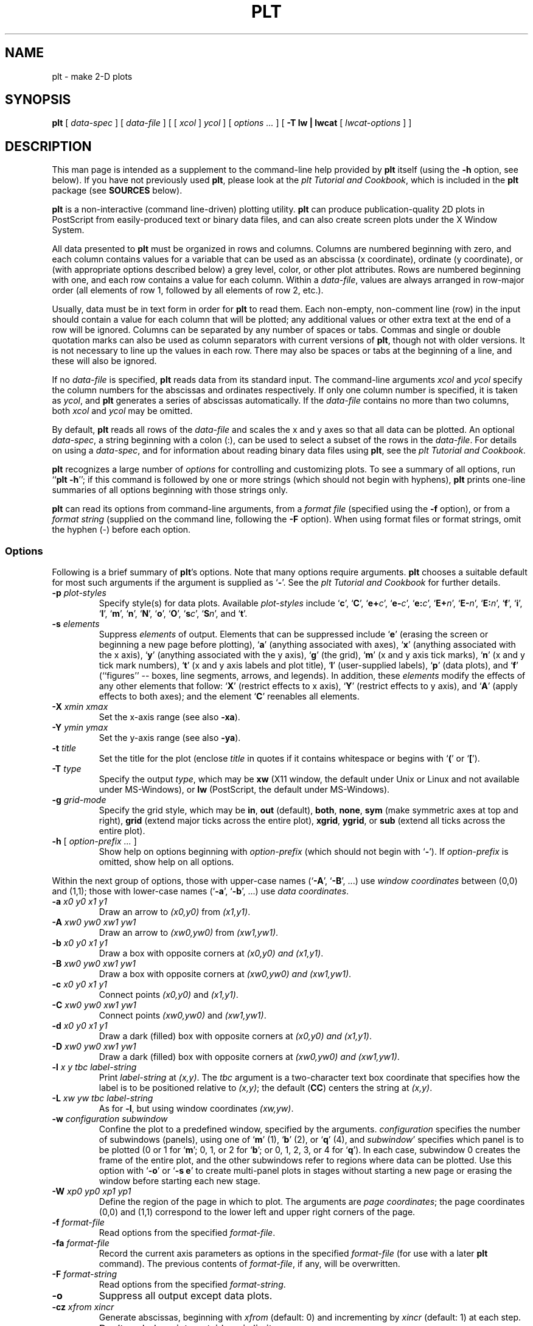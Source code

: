 .TH PLT 1 "19 December 2002" "plt 2.3" "WFDB Applications Guide"
.SH NAME
plt \- make 2-D plots
.SH SYNOPSIS
\fBplt\fR [ \fIdata-spec\fR ] [ \fIdata-file\fR ] [ [ \fIxcol\fR ] \fIycol\fR ] [ \fIoptions ...\fR ] [ \fB-T lw | lwcat\fR [ \fIlwcat-options\fR ] ]
.SH DESCRIPTION
.PP
This man page is intended as a supplement to the command-line help provided
by \fBplt\fR itself (using the \fB-h\fR option, see below).  If you have not
previously used \fBplt\fR, please look at the \fIplt Tutorial and Cookbook\fR,
which is included in the \fBplt\fR package (see \fBSOURCES\fR below).
.PP
\fBplt\fR is a non-interactive (command line-driven) plotting utility.
\fBplt\fR can produce publication-quality 2D plots in PostScript from
easily-produced text or binary data files, and can also create screen
plots under the X Window System.
.PP
All data presented to \fBplt\fR must be organized in rows and columns.
Columns are numbered beginning with zero, and each column contains
values for a variable that can be used as an abscissa (x coordinate),
ordinate (y coordinate), or (with appropriate options described below)
a grey level, color, or other plot attributes.  Rows are numbered
beginning with one, and each row contains a value for each column.
Within a \fIdata-file\fR, values are always arranged in row-major
order (all elements of row 1, followed by all elements of row 2,
etc.).
.PP
Usually, data must be in text form in order for \fBplt\fR to read them.
Each non-empty, non-comment line (row) in the input should contain a
value for each column that will be plotted; any additional
values or other extra text at the end of a row will be ignored.
Columns can be separated by any number of spaces or tabs.  Commas and
single or double quotation marks can also be used as column separators
with current versions of \fBplt\fR, though not with older versions.
It is not necessary to line up the values in each row.  There may also
be spaces or tabs at the beginning of a line, and these will also be
ignored.
.PP
If no \fIdata-file\fR is specified, \fBplt\fR reads data from its
standard input.  The command-line arguments \fIxcol\fR and \fIycol\fR
specify the column numbers for the abscissas and ordinates
respectively.  If only one column number is specified, it is taken as
\fIycol\fR, and \fBplt\fR generates a series of abscissas
automatically.  If the \fIdata-file\fR contains no more than two
columns, both \fIxcol\fR and \fIycol\fR may be omitted.
.PP
By default, \fBplt\fR reads all rows of the \fIdata-file\fR and scales
the x and y axes so that all data can be plotted.  An optional
\fIdata-spec\fR, a string beginning with a colon (:), can be used to
select a subset of the rows in the \fIdata-file\fR.  For details on
using a \fIdata-spec\fR, and for information about reading binary data
files using \fBplt\fR, see the \fIplt Tutorial and Cookbook\fR.
.PP
\fBplt\fR recognizes a large number of \fIoptions\fR for controlling
and customizing plots.  To see a summary of all options, run ``\fBplt -h\fR'';
if this command is followed by one or more strings (which should not
begin with hyphens), \fBplt\fR prints one-line summaries of all
options beginning with those strings only.
.PP
\fBplt\fR can read its options from command-line arguments, from a
\fIformat file\fR (specified using the \fB-f\fR option), or from a
\fIformat string\fR (supplied on the command line, following the
\fB-F\fR option).   When using format files or format strings, omit
the hyphen (-) before each option.
.SS Options
Following is a brief summary of \fBplt\fR's options.  Note that many
options require arguments.  \fBplt\fR chooses a suitable default for most
such arguments if the argument is supplied as `\fB-\fR'.  See the
\fIplt Tutorial and Cookbook\fR for further details.
.TP
\fB-p\fR\fI plot-styles\fR
Specify style(s) for data plots.  Available \fIplot-styles\fR include
`\fBc\fR', `\fBC\fR', `\fBe+\fR\fIc\fR', `\fBe-\fR\fIc\fR', `\fBe:\fR\fIc\fR',
`\fBE+\fR\fIn\fR', `\fBE-\fR\fIn\fR', `\fBE:\fR\fIn\fR', `\fBf\fR', `\fBi\fR',
`\fBl\fR', `\fBm\fR', `\fBn\fR', `\fBN\fR', `\fBo\fR', `\fBO\fR',
`\fBs\fR\fIc\fR', `\fBS\fR\fIn\fR', and `\fBt\fR'.
.TP
\fB-s\fR\fI elements\fR
Suppress \fIelements\fR of output.  Elements that can be suppressed
include `\fBe\fR' (erasing the screen or beginning a new page before
plotting), `\fBa\fR' (anything associated with axes), `\fBx\fR' (anything
associated with the x axis), `\fBy\fR' (anything associated with the y
axis), `\fBg\fR' (the grid), `\fBm\fR' (x and y axis tick marks),
`\fBn\fR' (x and y tick mark numbers), `\fBt\fR' (x and y axis labels and
plot title), `\fBl\fR' (user-supplied labels), `\fBp\fR' (data plots),
and `\fBf\fR' (``figures'' -- boxes, line segments, arrows, and legends).
In addition, these \fIelements\fR modify the effects of any other elements
that follow:  `\fBX\fR' (restrict effects to x axis), `\fBY\fR' (restrict
effects to y axis), and `\fBA\fR' (apply effects to both axes);  and the
element `\fBC\fR' reenables all elements.
.TP
\fB-X\fR\fI xmin xmax\fR
Set the x-axis range (see also \fB-xa\fR).
.TP
\fB-Y\fR\fI ymin ymax\fR
Set the y-axis range (see also \fB-ya\fR).
.TP
\fB-t\fR\fI title\fR
Set the title for the plot (enclose \fItitle\fR in quotes if it contains
whitespace or begins with `\fB(\fR' or `\fB[\fR').
.TP
\fB-T\fR\fI type\fR
Specify the output \fItype\fR, which may be \fBxw\fR (X11 window, the default
under Unix or Linux and not available under MS-Windows), or \fBlw\fR
(PostScript, the default under MS-Windows).
.TP
\fB-g\fR\fI grid-mode\fR
Specify the grid style, which may be \fBin\fR, \fBout\fR (default), \fBboth\fR,
\fBnone\fR, \fBsym\fR (make symmetric axes at top and right), \fBgrid\fR
(extend major ticks across the entire plot), \fBxgrid\fR, \fBygrid\fR, or
\fBsub\fR (extend all ticks across the entire plot).
.TP
\fB-h\fR [ \fI option-prefix ... \fR ]
Show help on options beginning with \fIoption-prefix\fR (which should not
begin with `\fB-\fR').  If \fIoption-prefix\fR is omitted, show help on
all options.
.PP
Within the next group of options, those with upper-case names (`\fB-A\fR',
`\fB-B\fR', ...) use \fIwindow coordinates\fR between (0,0) and (1,1);
those with lower-case names (`\fB-a\fR', `\fB-b\fR', ...) use \fIdata
coordinates\fR.
.TP
\fB-a\fR\fI x0 y0 x1 y1\fR
Draw an arrow to \fI(x0,y0)\fR from \fI(x1,y1)\fR.
.TP
\fB-A\fR\fI xw0 yw0 xw1 yw1\fR
Draw an arrow to \fI(xw0,yw0)\fR from \fI(xw1,yw1)\fR.
.TP
\fB-b\fR\fI x0 y0 x1 y1\fR
Draw a box with opposite corners at \fI(x0,y0) and \fI(x1,y1)\fR.
.TP
\fB-B\fR\fI xw0 yw0 xw1 yw1\fR
Draw a box with opposite corners at \fI(xw0,yw0) and \fI(xw1,yw1)\fR.
.TP
\fB-c\fR\fI x0 y0 x1 y1\fR
Connect points \fI(x0,y0)\fR and \fI(x1,y1)\fR.
.TP
\fB-C\fR\fI xw0 yw0 xw1 yw1\fR
Connect points \fI(xw0,yw0)\fR and \fI(xw1,yw1)\fR.
.TP
\fB-d\fR\fI x0 y0 x1 y1\fR
Draw a dark (filled) box with opposite corners at \fI(x0,y0) and \fI(x1,y1)\fR.
.TP
\fB-D\fR\fI xw0 yw0 xw1 yw1\fR
Draw a dark (filled) box with opposite corners at \fI(xw0,yw0) and
\fI(xw1,yw1)\fR.
.TP
\fB-l\fR\fI x y tbc label-string\fR
Print \fIlabel-string\fR at \fI(x,y)\fR.  The \fItbc\fR argument is a
two-character text box coordinate that specifies how the label is to be
positioned relative to \fI(x,y)\fR;  the default (\fBCC\fR) centers the
string at \fI(x,y)\fR.
.TP
\fB-L\fR\fI xw yw tbc label-string\fR
As for \fB-l\fR, but using window coordinates \fI(xw,yw)\fR.
.TP
\fB-w\fR\fI configuration subwindow\fR
Confine the plot to a predefined window, specified by the arguments.
\fIconfiguration\fR specifies the number of subwindows (panels), using
one of `\fBm\fR' (1), `\fBb\fR' (2), or `\fBq\fR' (4), and \fIsubwindow\fR'
specifies which panel is to be plotted (0 or 1 for `\fBm\fR'; 0, 1, or 2
for `\fBb\fR'; or 0, 1, 2, 3, or 4 for `\fBq\fR').  In each case, subwindow
0 creates the frame of the entire plot, and the other subwindows refer to
regions where data can be plotted.  Use this option with `\fB-o\fR' or
`\fB-s e\fR' to create multi-panel plots in stages without starting a new page
or erasing the window before starting each new stage.
.TP
\fB-W\fR\fI xp0 yp0 xp1 yp1\fR
Define the region of the page in which to plot.  The arguments are
\fIpage coordinates\fR;  the page coordinates (0,0) and (1,1) correspond to
the lower left and upper right corners of the page.
.TP
\fB-f\fR\fI format-file\fR
Read options from the specified \fIformat-file\fR.
.TP
\fB-fa\fR\fI format-file\fR
Record the current axis parameters as options in the specified
\fIformat-file\fR (for use with a later \fBplt\fR command).  The
previous contents of \fIformat-file\fR, if any, will be overwritten.
.TP
\fB-F\fR\fI format-string\fR
Read options from the specified \fIformat-string\fR.
.TP
\fB-o\fR
Suppress all output except data plots.
.TP
\fB-cz\fR\fI xfrom xincr\fR
Generate abscissas, beginning with \fIxfrom\fR (default: 0) and
incrementing by \fIxincr\fR (default: 1) at each step.
.TP
\fB-ex\fR
Don't exclude points outside axis limits.
.TP
\fB-hl\fR\fI x y tbc n file\fR
Print the next \fIn\fR (default: 1000) lines of the specified \fIfile\fR as a
label, placing the reference point for the first line of the label at data
coordinates \fI(x,y)\fR.  The \fItbc\fR argument is defined as for \fB-l\fR and
is applied to each line of the label.  The \fIfile\fR is opened when first used
by \fB-hl\fR or \fB-vl\fR, and remains open, so that successive \fB-hl\fR or
\fB-vl\fR options referring to the same \fIfile\fR read and print successive
lines.  At most \fBMAXLABELFILES\fR (defined in \fBplt.h\fR, currently 6)
\fIfile\fRs of label strings can be open at once.
.TP
\fB-vl\fR\fI x y tbc n file\fR
As for \fB-hl\fR, but print the label in a vertical orientation (rotated
90 degrees counterclockwise).
.TP
\fB-le \fR\fIlinenumber plotnumber\fR [ \fItext\fR ]
Define the specified \fIlinenumber\fR in the legend (see also \fB-lp\fR).
Line numbers in the legend begin with 0 (the top line);  plot numbers also
begin with 0 (these refer to the data plots, and are used here to determine
the line style for the entry's sample plot segment).  The \fItext\fR is
printed to the right of the sample plot segment.  To create an entry with
more than one line of text, use additional \fB-le\fR options with different
\fIlinenumber\fRs as necessary, omitting the \fIplotnumber\fR (use `\fB-\fR')
for all but the first.  If the same data are plotted more than once in a
single figure to create an overlay (for example, using symbols over line
segments), an overlaid legend entry can be created using additional \fB-le\fR
options with the same \fIlinenumber\fR and different \fIplotnumbers\fR,
omitting the \fItext\fR for all but the first.
.TP
\fB-lp \fR\fIxw0 yw0\fR [ \fIboxscale\fR [ \fIseglength\fR [ \fIopaque\fR ] ] ]
Define the window coordinates \fI(xw0, yw0)\fR of the upper left corner of
the plot legend text, and other attributes for the plot legend (key).
\fBplt\fR determines the size of the box it draws around the legend, but
the calculated width of the box is multiplied by \fIboxscale\fR.  The
\fIseglength\fR option specifies the length of the sample plot segments,
as a fraction of the x-axis length (default: 0.05).  If \fIopaque\fR is
`\fByes\fR' (default), the background of the legend is opaque white;
otherwise, the background is transparent (any previously drawn material
remains visible through the legend box).  Unless a \fB-lp\fR option is
provided, no legend is printed.
.TP
\fB-lx \fR [ \fIbase\fR [ \fIsubticks\fR ] ]
Draw a logarithmic x-axis;  \fIbase\fR is the base of the logarithms (default:
10), and \fIsubticks\fR is either `\fByes\fR' or `\fBno\fR'.  If the axis
has a small number of major ticks, \fBplt\fR draws subticks by default;
use the \fIsubticks\fR argument to change \fBplt\fR's default behavior.
.TP
\fB-ly \fR [ \fIbase\fR [ \fIsubticks\fR ] ]
Draw a logarithmic y-axis.
.TP
\fB-tf \fR\fIfile\fR [ \fItbc\fR ]
Load the text string array from the specified \fIfile\fR.  Each line of the
\fIfile\fR defines an element of the string array;  using plot styles
\fBc\fR or \fBt\fR, these strings can be plotted in the same manner as
data points.  The optional \fItbc\fR specifies how the positions of the
strings are to be modified when they are printed, in the same way as for
\fB-l\fR;  by default, the strings are centered on the coordinates specified
for them.
.TP
\fB-ts "\fR\fIstring0 string1 ...\fB"\fR [ \fItbc\fR ]
Load the text string array from the quoted argument (whitespace separates
strings in the array) rather than from a file;  otherwise, this option is
the same as \fB-tf\fR.
.TP
\fB-fs "\fR\fIstring0 string1 ...\fB"\fR
Load the font string array from the quoted argument.  Using appropriate
plot style (\fB-p\fR) options, the strings can be used to change the font,
line style (solid, dotted, dashed, etc.), or drawing color.
.TP
\fB-x \fR\fIstring\fR
Set the x-axis title to \fIstring\fR (which must be quoted if this option
is used on the command line or if \fIstring\fR begins with `(' or `[').
.TP
\fB-xa \fR\fIxmin xmax tick fmt tskip ycross\fR
Specify the x-axis range (as \fIxmin\fR to \fIxmax\fR); the interval between
x-axis tick marks; the format, \fIfmt\fR, in which to print the numbers (e.g.,
``\fB%.3f\fR'', ``\fB%.2e\fR'';  any format that \fBprintf(3)\fR can use for
printing floating-point numbers is acceptable); the number of ticks per
labelled tick, \fItskip\fR; and \fIycross\fR, the point on the y-axis that the
x-axis should cross, in y-units.  Any of these parameters may be supplied as
``-'', which causes \fBplt\fR to choose a reasonable value based on the input
data.
.TP
\fB-xe \fR\fIxmin-error xmax-error\fR
Use this option to specify the amount by which the x-axis range is allowed
to exceed the range of x-values in the input data, when \fBplt\fR determines
the x-axis range automatically.
.TP
\fB-xm \fR\fItick-base\fR
Make x-axis ticks be multiples of the specified \fItick-base\fR.
.TP
\fB-xo \fR\fIx-axis-offset\fR
Move the x-axis down by \fIx-axis-offset\fR (expressed as a fraction of the
y-axis length).
.TP
\fB-xr\fR
Draw the x-axis at the top of the plot
.TP
\fB-xt \fR\fIx label\fR [ \fItick-size\fR ]
Add an extra labelled tick at the specified \fIx\fR position, and label it
with the specified \fIlabel\fR (which may be any string).  The optional
\fItick-size\fR argument specifies the length of the added tick, as a fraction
of the default length for labelled ticks (e.g., a value of 1.5 makes the
added tick 50\% longer than the standard size).
.TP
\fB-xts \fR\fIx\fR [ \fItick-size\fR ]
Force a labelled tick to appear on the x-axis at the specified \fIx\fR
(the positions of the other labelled x-ticks are adjusted accordingly).
\fItick-size\fR is defined as for \fB-xt\fR.
.TP
\fB-y \fR\fIstring\fR
Set the y-axis title to \fIstring\fR (see \fB-x\fR).
.TP
\fB-ya \fR\fIymin ymax tick fmt tskip xcross\fR
Set up the y-axis (see \fB-xa\fR).
.TP
\fB-ye \fR\fIymin-error ymax-error\fR
Set the allowable error in the y-axis range (see \fB-xe\fR).
.TP
\fB-ym \fR\fItick-base\fR
Make y-axis ticks be multiples of the specified \fItick-base\fR.
.TP
\fB-yo \fR\fIy-axis-offset\fR
Move the y-axis to the left by \fIy-axis-offset\fR (expressed as a fraction of
the x-axis length).
.TP
\fB-yr\fR
Draw the y-axis at the right edge of the plot.
.TP
\fB-yt \fR\fIy label\fR [ \fItick-size\fR ]
Add an extra labelled tick at the specified \fIy\fR position (see \fB-xt\fR).
.TP
\fB-yts \fR\fIy\fR [ \fItick-size\fR ]
Force a labelled tick to appear on the y-axis at the specified \fIy\fR
(see \fB-xts\fR).
.TP
\fB-dev \fR\fIpterm option\fR
Process \fIoption\fR only if the value of \fBPTERM\fR is \fIpterm\fR.
The \fB-dev\fR option may be useful in scripts that produce screen or
printed plots in different formats.
.TP
\fB-sf \fR\fIname specification\fR
Create a new font group with the specified \fIname\fR and set its
specifications (font, point size, color/grey level, line width, and line
style).  See the chapter titled \fIColors, Line Styles, and Fonts\fR in
the \fIplt Tutorial and Cookbook\fR for details.
.TP
\fB-ch \fR\fIheight-factor width-factor\fR
Modify the height and width of all characters printed in the plot by
the specified factors.
.TP
\fB-size \fR\fIfscl width height left-margin bottom-margin\fR
Specify the size and position of the plot on the page.  The \fIwidth\fR,
\fIheight\fR, \fIleft-margin\fR, and \fIbottom-margin\fR are specified
in \fIinches\fR (1 inch = 25.4 mm).  \fIfscl\fR is a factor applied to the
point size of all printed characters, \fIindependently\fR of the scaling
applied to the rest of the plot.  This option is effective for printed plots
only.
.SS Screen and printed plots
.PP
By default, \fBplt\fR makes an X11 screen plot.  To make a printed plot,
use the option \fB-T lw\fR, and pipe the output of \fBplt\fR to
\fBlwcat\fR.  Under Unix, GNU/Linux, or MacOS/X, \fBlwcat\fR uses the standard
\fBlpr\fR print spooler to send \fBplt\fR's output in PostScript
format to the default printer.  When running with a Cygwin/bash window under
MS-Windows, or when using \fBlwcat\fR's \fB-gv\fR option under Unix or Linux,
the PostScript output is displayed on-screen using GhostScript (\fBGSView\fR
under MS-Windows, or \fBgv\fR otherwise; these programs can save the output
in a file or send it to a printer).
.SH EXAMPLES
.PP
Create a text file with the following contents:
.br
	0  0  0
.br
	1  1  1
.br
	2  4  8
.br
	3  9 27
.br
	4 16 64
.br
and call the file \fIpowers\fR.  Plot the first column vs. the second by:
.br
	\fBplt powers 0 1 -t "Squares of small integers" -x "Integer" -y "Square"\fR
.br
The same file can be used to generate a number of different plots, by
choosing different columns.  To plot the third column vs. the first, try:
.br
	\fBplt powers 2 0 -t "Marshmallows" -x "Mass (kg)" -y "Height (m)"\fR
.SH FILES
.TP
\fB/usr/lib/ps/plt.pro\fR
PostScript prolog for plots printed using \fBlwcat\fR
.SH SEE ALSO
.PP
\fBimageplt\fR(1), \fBpltf\fR(1)
.PP
The \fIplt Tutorial and Cookbook\fR (a book-length introduction to \fBplt\fR,
included in the \fBplt\fR source package) contains many more examples.
.SH AVAILABILITY
\fBplt\fR is available as part of PhysioToolkit (see \fBSOURCES\fR below) under
the GPL.
.SH AUTHORS
\fBplt\fR was originally written by Paul Albrecht, and is currently maintained
by George B. Moody (\fBgeorge@mit.edu\fR).
.SH SOURCES
\fBhttp://www.physionet.org/physiotools/plt/\fR
